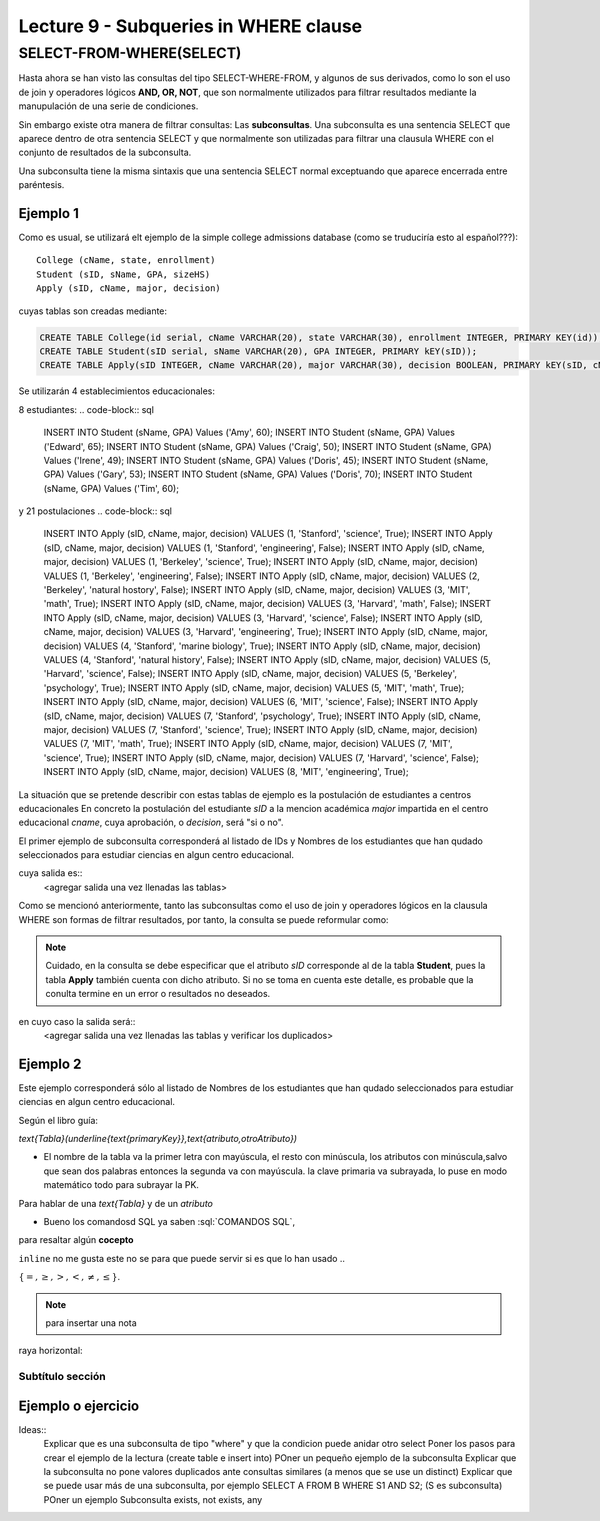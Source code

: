 Lecture 9 - Subqueries in WHERE clause
--------------------------------------

.. role:: sql(code)
   :language: sql
   :class: highlight


SELECT-FROM-WHERE(SELECT)
~~~~~~~~~~~~~~~~~~~~~~~~~

Hasta ahora se han visto las consultas del tipo SELECT-WHERE-FROM, y algunos de sus derivados, como lo son el uso de join y operadores lógicos  
**AND, OR, NOT**, que son normalmente utilizados para filtrar resultados mediante la manupulación de una serie de condiciones.

Sin embargo existe otra manera de filtrar consultas: Las **subconsultas**. Una subconsulta es una sentencia SELECT que aparece dentro de otra 
sentencia SELECT y que normalmente son utilizadas para filtrar una clausula WHERE con el conjunto de resultados de la subconsulta.

Una subconsulta tiene la misma sintaxis que una sentencia SELECT normal exceptuando que aparece encerrada entre paréntesis. 


Ejemplo 1
^^^^^^^^^  
Como es usual, se utilizará elt ejemplo de la simple college admissions database (como se truduciría esto al español???)::

        College (cName, state, enrollment)
        Student (sID, sName, GPA, sizeHS)
        Apply (sID, cName, major, decision)

.. La idea del ejeemplo es que el estudiante "sid" postula al colegio "cname", al ramo(o mencion academica, ahi no se) "major"
   y es aceptado o no

cuyas tablas son creadas mediante:

.. code-block:: sql

 CREATE TABLE College(id serial, cName VARCHAR(20), state VARCHAR(30), enrollment INTEGER, PRIMARY KEY(id));
 CREATE TABLE Student(sID serial, sName VARCHAR(20), GPA INTEGER, PRIMARY kEY(sID));
 CREATE TABLE Apply(sID INTEGER, cName VARCHAR(20), major VARCHAR(30), decision BOOLEAN, PRIMARY kEY(sID, cName, major));


Se utilizarán 4 establecimientos educacionales:

.. code-block:: sql
 INSERT INTO College (cName, state, enrollment) VALUES ('Stanford','CA',15000);
 INSERT INTO College (cName, state, enrollment) VALUES ('Berkeley','CA',36000);
 INSERT INTO College (cName, state, enrollment) VALUES ('MIT','MA',10000);
 INSERT INTO College (cName, state, enrollment) VALUES ('Harvard','MA',23000);

8 estudiantes: 
.. code-block:: sql
 INSERT INTO Student (sName, GPA) Values ('Amy', 60);
 INSERT INTO Student (sName, GPA) Values ('Edward', 65);
 INSERT INTO Student (sName, GPA) Values ('Craig', 50);
 INSERT INTO Student (sName, GPA) Values ('Irene', 49);
 INSERT INTO Student (sName, GPA) Values ('Doris', 45);
 INSERT INTO Student (sName, GPA) Values ('Gary', 53);
 INSERT INTO Student (sName, GPA) Values ('Doris', 70);
 INSERT INTO Student (sName, GPA) Values ('Tim', 60);


y 21 postulaciones
.. code-block:: sql
 INSERT INTO Apply (sID, cName, major, decision) VALUES (1, 'Stanford', 'science', True);
 INSERT INTO Apply (sID, cName, major, decision) VALUES (1, 'Stanford', 'engineering', False);
 INSERT INTO Apply (sID, cName, major, decision) VALUES (1, 'Berkeley', 'science', True);
 INSERT INTO Apply (sID, cName, major, decision) VALUES (1, 'Berkeley', 'engineering', False);
 INSERT INTO Apply (sID, cName, major, decision) VALUES (2, 'Berkeley', 'natural hostory', False);
 INSERT INTO Apply (sID, cName, major, decision) VALUES (3, 'MIT', 'math', True);
 INSERT INTO Apply (sID, cName, major, decision) VALUES (3, 'Harvard', 'math', False);
 INSERT INTO Apply (sID, cName, major, decision) VALUES (3, 'Harvard', 'science', False);
 INSERT INTO Apply (sID, cName, major, decision) VALUES (3, 'Harvard', 'engineering', True);
 INSERT INTO Apply (sID, cName, major, decision) VALUES (4, 'Stanford', 'marine biology', True);
 INSERT INTO Apply (sID, cName, major, decision) VALUES (4, 'Stanford', 'natural history', False);
 INSERT INTO Apply (sID, cName, major, decision) VALUES (5, 'Harvard', 'science', False);
 INSERT INTO Apply (sID, cName, major, decision) VALUES (5, 'Berkeley', 'psychology', True);
 INSERT INTO Apply (sID, cName, major, decision) VALUES (5, 'MIT', 'math', True);
 INSERT INTO Apply (sID, cName, major, decision) VALUES (6, 'MIT', 'science', False);
 INSERT INTO Apply (sID, cName, major, decision) VALUES (7, 'Stanford', 'psychology', True);
 INSERT INTO Apply (sID, cName, major, decision) VALUES (7, 'Stanford', 'science', True);
 INSERT INTO Apply (sID, cName, major, decision) VALUES (7, 'MIT', 'math', True);
 INSERT INTO Apply (sID, cName, major, decision) VALUES (7, 'MIT', 'science', True);
 INSERT INTO Apply (sID, cName, major, decision) VALUES (7, 'Harvard', 'science', False);
 INSERT INTO Apply (sID, cName, major, decision) VALUES (8, 'MIT', 'engineering', True);


.. queda pendiente llenar las tablas con:
   
   major en apply(science, engineering, natural history, matemathic, marine biology, phsicology) 
    
La situación que se pretende describir con estas tablas de ejemplo es la postulación de estudiantes a centros educacionales
En concreto la postulación del estudiante *sID* a la mencion académica *major* impartida en el centro educacional *cname*,
cuya aprobación, o *decision*, será "si o no".

El primer ejemplo de subconsulta corresponderá al listado de IDs y Nombres de los estudiantes que han qudado seleccionados para
estudiar ciencias en algun centro educacional.

.. code-block:: sql
   SELECT sID, sName FROM Student WHERE sID in (SELECT sID FROM Apply WHERE major = 'science');

cuya salida es::
   <agregar salida una vez llenadas las tablas>

Como se mencionó anteriormente, tanto las subconsultas como el uso de join y operadores lógicos en la clausula WHERE son formas de filtrar 
resultados, por tanto, la consulta se puede reformular como:

.. code-block:: sql
   SELECT Student.sID, sName FROM Student, Apply WHERE Student.sID = Apply.sID AND major = 'science';

.. note::
   Cuidado, en la consulta se debe especificar que el atributo *sID* corresponde al de la tabla **Student**, pues la tabla **Apply** 
   también cuenta con dicho atributo. Si no se toma en cuenta este detalle, es probable que la conulta termine en un error o resultados no
   deseados.

en cuyo caso la salida será::
   <agregar salida una vez llenadas las tablas y verificar los duplicados>

Ejemplo 2
^^^^^^^^^ 
Este ejemplo corresponderá sólo al listado de Nombres de los estudiantes que han qudado seleccionados para estudiar ciencias en algun 
centro educacional.

.. code-block:: sql
   SELECT sName FROM Student WHERE sID in (SELECT sID FROM Apply WHERE major = 'Science');




Según el libro guía:

`\text{Tabla}(\underline{\text{primaryKey}},\text{atributo,otroAtributo})`

* El nombre de la tabla va la primer letra con mayúscula, el resto con minúscula, los atributos con minúscula,salvo que sean dos palabras entonces la segunda va con mayúscula. la clave primaria va subrayada, lo puse en modo matemático todo para subrayar la PK. 
Para hablar de una `\text{Tabla}` y de un *atributo* 

* Bueno los comandosd SQL ya saben :sql:`COMANDOS SQL`, 

para resaltar algún **cocepto**

``inline`` no me gusta este no se para que puede servir si es que lo han usado ..

:math:`{\{=,\geq,>,<, \neq,\leq \}`.

.. note::
	para insertar una nota

raya horizontal:


Subtítulo sección
===================

Ejemplo o ejercicio
^^^^^^^^^^^^^^^^^^^ 



Ideas::
 Explicar que es una subconsulta de tipo "where" y que la condicion puede anidar otro select
 Poner los pasos para crear el ejemplo de la lectura (create table e insert into)
 POner un pequeño ejemplo de la subconsulta
 Explicar que la subconsulta no pone valores duplicados ante consultas similares (a menos que se use un distinct)
 Explicar que se puede usar más de una subconsulta, por ejemplo SELECT A FROM B WHERE S1 AND S2; (S es subconsulta)
 POner un ejemplo
 Subconsulta exists, not exists, any
